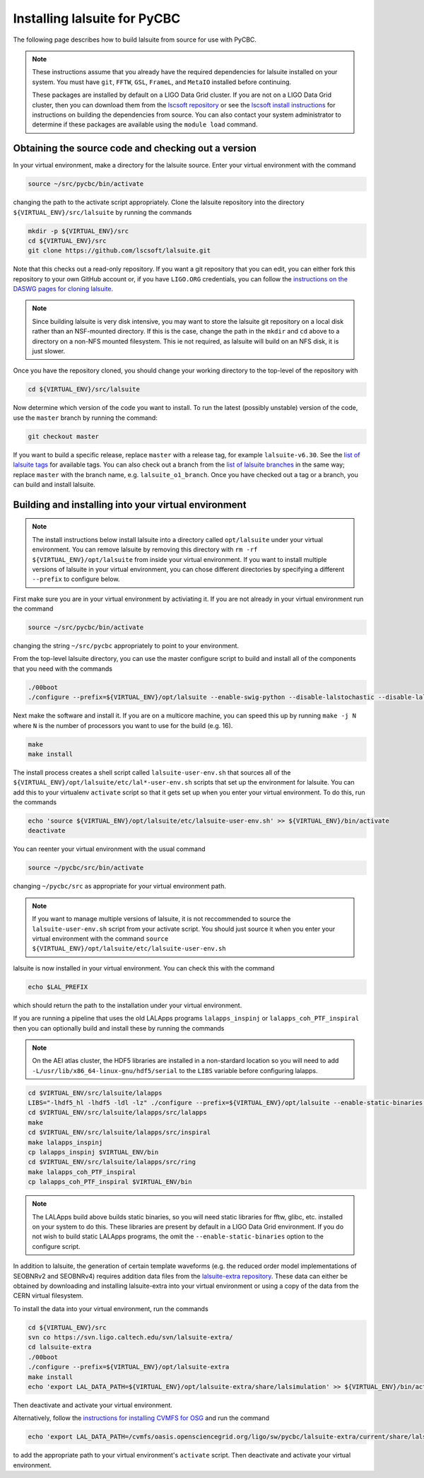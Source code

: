 .. _lalsuite_install:

##############################################
Installing lalsuite for PyCBC
##############################################

The following page describes how to build lalsuite from source for use with PyCBC. 

.. note::

    These instructions assume that you already have the required dependencies for lalsuite installed on your system. You must have ``git``, ``FFTW``, ``GSL``, ``FrameL``, and ``MetaIO`` installed before continuing. 
    
    These packages are installed by default on a LIGO Data Grid cluster. If you are not on a LIGO Data Grid cluster, then you can download them from the `lscsoft repository <https://wiki.ligo.org/DASWG/SoftwareDownloads>`_ or see the `lscsoft install instructions <https://www.lsc-group.phys.uwm.edu/daswg/docs/howto/lscsoft-install.html>`_ for instructions on building the dependencies from source. You can also contact your system administrator to determine if these packages are available using the ``module load`` command.

====================================================
Obtaining the source code and checking out a version
====================================================

In your virtual environment, make a directory for the lalsuite source. Enter
your virtual environment with the command

.. code-block:: bash

    source ~/src/pycbc/bin/activate

changing the path to the activate script appropriately.  Clone the lalsuite repository into the directory ``${VIRTUAL_ENV}/src/lalsuite`` by running the commands

.. code-block:: bash

    mkdir -p ${VIRTUAL_ENV}/src
    cd ${VIRTUAL_ENV}/src
    git clone https://github.com/lscsoft/lalsuite.git

Note that this checks out a read-only repository. If you want a git repository
that you can edit, you can either fork this repository to your own GitHub
account or, if you have ``LIGO.ORG`` credentials, you can follow the 
`instructions on the DASWG pages for cloning lalsuite <https://www.lsc-group.phys.uwm.edu/daswg/docs/howto/advanced-lalsuite-git.html#clone>`_.

.. note::

    Since building lalsuite is very disk intensive, you may want to store the lalsuite git repository on a local disk rather than an NSF-mounted directory. If this is the case, change the path in the ``mkdir`` and ``cd`` above to a directory on a non-NFS mounted filesystem. This ie not required, as lalsuite will build on an NFS disk, it is just slower.

Once you have the repository cloned, you should change your working directory to the top-level of the repository with 

.. code-block:: bash

    cd ${VIRTUAL_ENV}/src/lalsuite

Now determine which version of the code you want to install. To run the latest (possibly unstable) version of the code, use the ``master`` branch by running the command:

.. code-block:: bash

    git checkout master

If you want to build a specific release, replace ``master`` with a release tag, for example ``lalsuite-v6.30``. See the `list of lalsuite tags <https://ligo-vcs.phys.uwm.edu/cgit/lalsuite/refs/tags>`_ for available tags. You can also check out a branch from the `list of lalsuite branches <https://ligo-vcs.phys.uwm.edu/cgit/lalsuite/refs/heads>`_ in the same way; replace ``master`` with the branch name, e.g. ``lalsuite_o1_branch``.  Once you have checked out a tag or a branch, you can build and install lalsuite.


=====================================================
Building and installing into your virtual environment
=====================================================

.. note::

    The install instructions below install lalsuite into a directory called ``opt/lalsuite`` under your virtual environment. You can remove lalsuite by removing this directory with ``rm -rf ${VIRTUAL_ENV}/opt/lalsuite`` from inside your virtual environment. If you want to install multiple versions of lalsuite in your virtual environment, you can chose different directories by specifying a different ``--prefix`` to configure below.

First make sure you are in your virtual environment by activiating it. If you
are not already in your virtual environment run the command

.. code-block:: bash

    source ~/src/pycbc/bin/activate

changing the string ``~/src/pycbc`` appropriately to point to your
environment. 

From the top-level lalsuite directory, you can use the master configure script to build and install all of the components that you need with the commands 

.. code-block:: bash

    ./00boot 
    ./configure --prefix=${VIRTUAL_ENV}/opt/lalsuite --enable-swig-python --disable-lalstochastic --disable-lalxml --disable-lalinference --disable-laldetchar --disable-lalapps

Next make the software and install it. If you are on a multicore machine, you
can speed this up by running ``make -j N`` where ``N`` is the number of
processors you want to use for the build (e.g. 16).

.. code-block:: bash

    make
    make install

The install process creates a shell script called ``lalsuite-user-env.sh`` that sources all of the ``${VIRTUAL_ENV}/opt/lalsuite/etc/lal*-user-env.sh`` scripts that set up the environment for lalsuite. You can add this to your virtualenv ``activate`` script so that it gets set up when you enter your virtual environment. To do this, run the commands

.. code-block:: bash

    echo 'source ${VIRTUAL_ENV}/opt/lalsuite/etc/lalsuite-user-env.sh' >> ${VIRTUAL_ENV}/bin/activate
    deactivate

You can reenter your virtual environment with the usual command

.. code-block:: bash

    source ~/pycbc/src/bin/activate

changing ``~/pycbc/src`` as appropriate for your virtual environment path.

.. note::

    If you want to manage multiple versions of lalsuite, it is not reccommended to source the ``lalsuite-user-env.sh`` script from your activate script.  You should just source it when you enter your virtual environment with the command ``source ${VIRTUAL_ENV}/opt/lalsuite/etc/lalsuite-user-env.sh``

lalsuite is now installed in your virtual environment. You can check this with the command

.. code-block:: bash

    echo $LAL_PREFIX

which should return the path to the installation under your virtual environment.

If you are running a pipeline that uses the old LALApps programs ``lalapps_inspinj`` or ``lalapps_coh_PTF_inspiral`` then you can optionally build and install these by running the commands

.. note::

    On the AEI atlas cluster, the HDF5 libraries are installed in a non-stardard location so you will need to add ``-L/usr/lib/x86_64-linux-gnu/hdf5/serial`` to the ``LIBS`` variable before configuring lalapps.

.. code-block:: bash

    cd $VIRTUAL_ENV/src/lalsuite/lalapps
    LIBS="-lhdf5_hl -lhdf5 -ldl -lz" ./configure --prefix=${VIRTUAL_ENV}/opt/lalsuite --enable-static-binaries --disable-lalinference --disable-lalburst --disable-lalpulsar --disable-lalstochastic --disable-lalxml
    cd $VIRTUAL_ENV/src/lalsuite/lalapps/src/lalapps
    make
    cd $VIRTUAL_ENV/src/lalsuite/lalapps/src/inspiral
    make lalapps_inspinj
    cp lalapps_inspinj $VIRTUAL_ENV/bin
    cd $VIRTUAL_ENV/src/lalsuite/lalapps/src/ring
    make lalapps_coh_PTF_inspiral
    cp lalapps_coh_PTF_inspiral $VIRTUAL_ENV/bin

.. note::

    The LALApps build above builds static binaries, so you will need static libraries for fftw, glibc, etc. installed on your system to do this. These libraries are present by default in a LIGO Data Grid environment. If you do not wish to build static LALApps programs, the omit the ``--enable-static-binaries`` option to the configure script.


In addition to lalsuite, the generation of certain template waveforms (e.g.  the reduced order model implementations of SEOBNRv2 and SEOBNRv4) requires addition data files from the `lalsuite-extra repository <https://svn.ligo.caltech.edu/svn/lalsuite-extra/>`_. These data can either be obtained by downloading and installing lalsuite-extra into your virtual environment or using a copy of the data from the CERN virtual filesystem.

To install the data into your virtual environment, run the commands

.. code-block:: bash

    cd ${VIRTUAL_ENV}/src
    svn co https://svn.ligo.caltech.edu/svn/lalsuite-extra/
    cd lalsuite-extra
    ./00boot
    ./configure --prefix=${VIRTUAL_ENV}/opt/lalsuite-extra
    make install
    echo 'export LAL_DATA_PATH=${VIRTUAL_ENV}/opt/lalsuite-extra/share/lalsimulation' >> ${VIRTUAL_ENV}/bin/activate

Then deactivate and activate your virtual environment.

Alternatively, follow the `instructions for installing CVMFS for OSG
<https://twiki.grid.iu.edu/bin/view/Documentation/Release3/InstallCvmfs>`_ and
run the command

.. code-block:: bash

    echo 'export LAL_DATA_PATH=/cvmfs/oasis.opensciencegrid.org/ligo/sw/pycbc/lalsuite-extra/current/share/lalsimulation' >> $VIRTUAL_ENV/bin/activate

to add the appropriate path to your virtual environment's ``activate`` script.
Then deactivate and activate your virtual environment.


